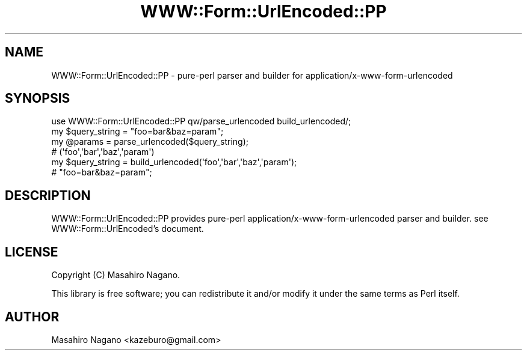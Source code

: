.\" -*- mode: troff; coding: utf-8 -*-
.\" Automatically generated by Pod::Man 5.01 (Pod::Simple 3.43)
.\"
.\" Standard preamble:
.\" ========================================================================
.de Sp \" Vertical space (when we can't use .PP)
.if t .sp .5v
.if n .sp
..
.de Vb \" Begin verbatim text
.ft CW
.nf
.ne \\$1
..
.de Ve \" End verbatim text
.ft R
.fi
..
.\" \*(C` and \*(C' are quotes in nroff, nothing in troff, for use with C<>.
.ie n \{\
.    ds C` ""
.    ds C' ""
'br\}
.el\{\
.    ds C`
.    ds C'
'br\}
.\"
.\" Escape single quotes in literal strings from groff's Unicode transform.
.ie \n(.g .ds Aq \(aq
.el       .ds Aq '
.\"
.\" If the F register is >0, we'll generate index entries on stderr for
.\" titles (.TH), headers (.SH), subsections (.SS), items (.Ip), and index
.\" entries marked with X<> in POD.  Of course, you'll have to process the
.\" output yourself in some meaningful fashion.
.\"
.\" Avoid warning from groff about undefined register 'F'.
.de IX
..
.nr rF 0
.if \n(.g .if rF .nr rF 1
.if (\n(rF:(\n(.g==0)) \{\
.    if \nF \{\
.        de IX
.        tm Index:\\$1\t\\n%\t"\\$2"
..
.        if !\nF==2 \{\
.            nr % 0
.            nr F 2
.        \}
.    \}
.\}
.rr rF
.\" ========================================================================
.\"
.IX Title "WWW::Form::UrlEncoded::PP 3pm"
.TH WWW::Form::UrlEncoded::PP 3pm 2025-03-16 "perl v5.38.2" "User Contributed Perl Documentation"
.\" For nroff, turn off justification.  Always turn off hyphenation; it makes
.\" way too many mistakes in technical documents.
.if n .ad l
.nh
.SH NAME
WWW::Form::UrlEncoded::PP \- pure\-perl parser and builder for application/x\-www\-form\-urlencoded
.SH SYNOPSIS
.IX Header "SYNOPSIS"
.Vb 1
\&    use WWW::Form::UrlEncoded::PP qw/parse_urlencoded build_urlencoded/;
\&    
\&    my $query_string = "foo=bar&baz=param";
\&    my @params = parse_urlencoded($query_string);
\&    # (\*(Aqfoo\*(Aq,\*(Aqbar\*(Aq,\*(Aqbaz\*(Aq,\*(Aqparam\*(Aq)
\&    
\&    my $query_string = build_urlencoded(\*(Aqfoo\*(Aq,\*(Aqbar\*(Aq,\*(Aqbaz\*(Aq,\*(Aqparam\*(Aq);
\&    # "foo=bar&baz=param";
.Ve
.SH DESCRIPTION
.IX Header "DESCRIPTION"
WWW::Form::UrlEncoded::PP provides pure-perl application/x\-www\-form\-urlencoded parser and builder.
see WWW::Form::UrlEncoded's document.
.SH LICENSE
.IX Header "LICENSE"
Copyright (C) Masahiro Nagano.
.PP
This library is free software; you can redistribute it and/or modify
it under the same terms as Perl itself.
.SH AUTHOR
.IX Header "AUTHOR"
Masahiro Nagano <kazeburo@gmail.com>
